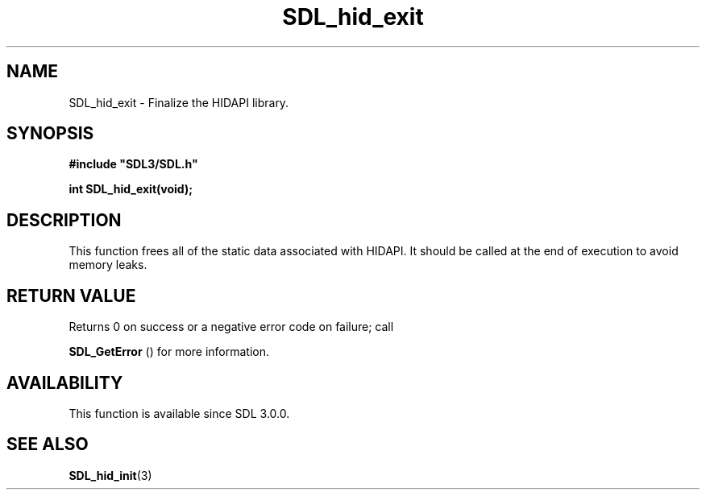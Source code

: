 .\" This manpage content is licensed under Creative Commons
.\"  Attribution 4.0 International (CC BY 4.0)
.\"   https://creativecommons.org/licenses/by/4.0/
.\" This manpage was generated from SDL's wiki page for SDL_hid_exit:
.\"   https://wiki.libsdl.org/SDL_hid_exit
.\" Generated with SDL/build-scripts/wikiheaders.pl
.\"  revision SDL-aba3038
.\" Please report issues in this manpage's content at:
.\"   https://github.com/libsdl-org/sdlwiki/issues/new
.\" Please report issues in the generation of this manpage from the wiki at:
.\"   https://github.com/libsdl-org/SDL/issues/new?title=Misgenerated%20manpage%20for%20SDL_hid_exit
.\" SDL can be found at https://libsdl.org/
.de URL
\$2 \(laURL: \$1 \(ra\$3
..
.if \n[.g] .mso www.tmac
.TH SDL_hid_exit 3 "SDL 3.0.0" "SDL" "SDL3 FUNCTIONS"
.SH NAME
SDL_hid_exit \- Finalize the HIDAPI library\[char46]
.SH SYNOPSIS
.nf
.B #include \(dqSDL3/SDL.h\(dq
.PP
.BI "int SDL_hid_exit(void);
.fi
.SH DESCRIPTION
This function frees all of the static data associated with HIDAPI\[char46] It
should be called at the end of execution to avoid memory leaks\[char46]

.SH RETURN VALUE
Returns 0 on success or a negative error code on failure; call

.BR SDL_GetError
() for more information\[char46]

.SH AVAILABILITY
This function is available since SDL 3\[char46]0\[char46]0\[char46]

.SH SEE ALSO
.BR SDL_hid_init (3)
